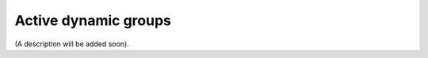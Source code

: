 Active dynamic groups
=====================================

(A description will be added soon).
















